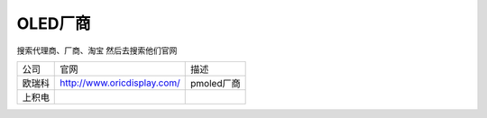 OLED厂商
=========

搜索代理商、厂商、淘宝
然后去搜索他们官网

======= ============================= =============================
公司    官网                          描述
欧瑞科  http://www.oricdisplay.com/   pmoled厂商
上积电
======= ============================= =============================
